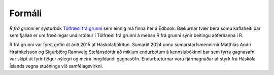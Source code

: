 Formáli
=======

*R frá grunni* er systurbók `Tölfræði frá grunni <https://edbook.hi.is/tolfraedi_fra_grunni>`_ sem einnig má finna hér á Edbook. 
Bækurnar tvær bera sömu kaflaheiti þar sem 
fjallað er um fræðilegar undirstöður í Tölfræði frá grunni á meðan R frá grunni sýnir beitingu aðferðanna í R.

R frá grunni var fyrst gefin út árið 2015 af Háskólafjölritun. Sumarið 2024 unnu sumarstarfsmennirnir 
Matthías Andri Hrafnkelsson og Sigurbjörg Rannveig Stefánsdóttir að miklum endurbótum á kennslubókinni 
þar sem fyrra gagnasafni var skipt út fyrir fjögur nýlegri og meira inngildandi gagnasöfn.
Endurbæturnar voru fjármagnaðar af styrk frá Háskóla Íslands vegna stuðnings við samfélagsvirkni.
